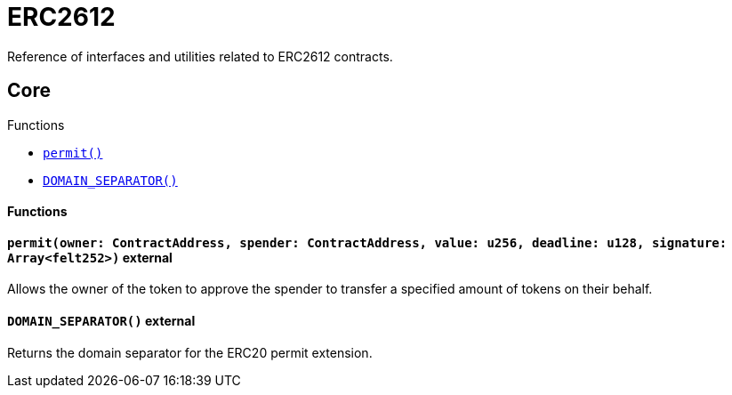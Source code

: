= ERC2612

Reference of interfaces and utilities related to ERC2612 contracts.

== Core

[.contract-index]
.Functions
--
* xref:#IERC2612-permit[`++permit()++`]
* xref:#IERC2612-DOMAIN_SEPARATOR[`++DOMAIN_SEPARATOR()++`]
--

[#IERC2612-Functions]
==== Functions

[.contract-item]
[[IERC2612-permit]]
==== `[.contract-item-name]#++permit++#(owner: ContractAddress, spender: ContractAddress, value: u256, deadline: u128, signature: Array<felt252>)` [.item-kind]#external#

Allows the owner of the token to approve the spender to transfer a specified amount of tokens on their behalf.

[.contract-item]
[[IERC2612-DOMAIN_SEPARATOR]]
==== `[.contract-item-name]#++DOMAIN_SEPARATOR++#()` [.item-kind]#external#

Returns the domain separator for the ERC20 permit extension.